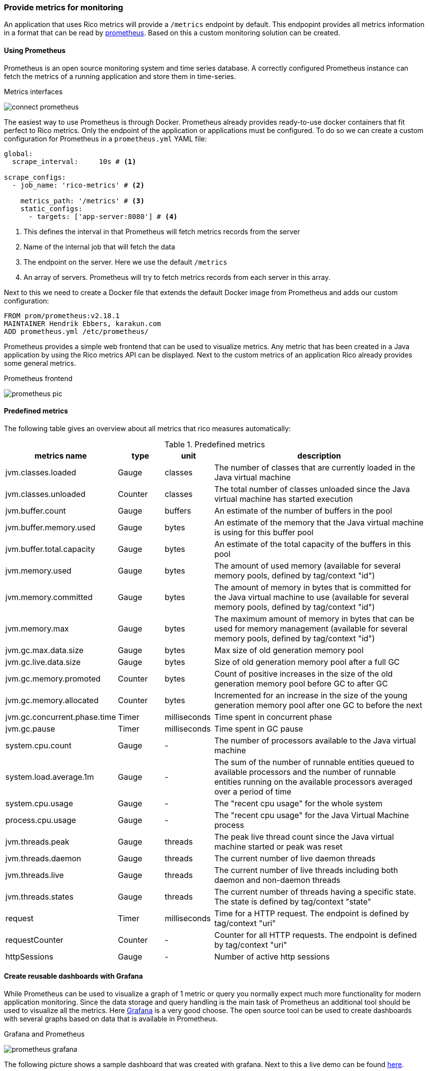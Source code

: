 ifndef::imagesdir[:imagesdir: ../images]

=== Provide metrics for monitoring

An application that uses Rico metrics will provide a `/metrics` endpoint by default.
This endpopint provides all metrics information in a format that can be read by https://prometheus.io[prometheus].
Based on this a custom monitoring solution can be created.

==== Using Prometheus

Prometheus is an open source monitoring system and time series database.
A correctly configured Prometheus instance can fetch the metrics of a running application and store them in time-series.

.Metrics interfaces
image:connect-prometheus.svg[]

The easiest way to use Prometheus is through Docker.
Prometheus already provides ready-to-use docker containers that fit perfect to Rico metrics.
Only the endpoint of the application or applications must be configured.
To do so we can create a custom configuration for Prometheus in a `prometheus.yml` YAML file:

[source,yml]
----
global:
  scrape_interval:     10s # <1>

scrape_configs:
  - job_name: 'rico-metrics' # <2>

    metrics_path: '/metrics' # <3>
    static_configs:
      - targets: ['app-server:8080'] # <4>
----
<1> This defines the interval in that Prometheus will fetch metrics records from the server
<2> Name of the internal job that will fetch the data
<3> The endpoint on the server.
Here we use the default `/metrics`
<4> An array of servers.
Prometheus will try to fetch metrics records from each server in this array.

Next to this we need to create a Docker file that extends the default Docker image from Prometheus and adds our custom configuration:

[source,docker]
----
FROM prom/prometheus:v2.18.1
MAINTAINER Hendrik Ebbers, karakun.com
ADD prometheus.yml /etc/prometheus/
----

Prometheus provides a simple web frontend that can be used to visualize metrics.
Any metric that has been created in a Java application by using the Rico metrics API can be displayed.
Next to the custom metrics of an application Rico already provides some general metrics.

.Prometheus frontend
image:prometheus-pic.png[]

==== Predefined metrics

The following table gives an overview about all metrics that rico measures automatically:

.Predefined metrics
[cols="3,^2,^2,10",options="header"]
|===
|metrics name |type |unit |description

|jvm.classes.loaded
|Gauge
|classes
|The number of classes that are currently loaded in the Java virtual machine

|jvm.classes.unloaded
|Counter
|classes
|The total number of classes unloaded since the Java virtual machine has started execution

|jvm.buffer.count
|Gauge
|buffers
|An estimate of the number of buffers in the pool

|jvm.buffer.memory.used
|Gauge
|bytes
|An estimate of the memory that the Java virtual machine is using for this buffer pool

|jvm.buffer.total.capacity
|Gauge
|bytes
|An estimate of the total capacity of the buffers in this pool

|jvm.memory.used
|Gauge
|bytes
|The amount of used memory (available for several memory pools, defined by tag/context "id")

|jvm.memory.committed
|Gauge
|bytes
|The amount of memory in bytes that is committed for the Java virtual machine to use (available for several memory pools, defined by tag/context "id")

|jvm.memory.max
|Gauge
|bytes
|The maximum amount of memory in bytes that can be used for memory management (available for several memory pools, defined by tag/context "id")

|jvm.gc.max.data.size
|Gauge
|bytes
|Max size of old generation memory pool

|jvm.gc.live.data.size
|Gauge
|bytes
|Size of old generation memory pool after a full GC

|jvm.gc.memory.promoted
|Counter
|bytes
|Count of positive increases in the size of the old generation memory pool before GC to after GC

|jvm.gc.memory.allocated
|Counter
|bytes
|Incremented for an increase in the size of the young generation memory pool after one GC to before the next

|jvm.gc.concurrent.phase.time
|Timer
|milliseconds
|Time spent in concurrent phase

|jvm.gc.pause
|Timer
|milliseconds
|Time spent in GC pause

|system.cpu.count
|Gauge
|-
|The number of processors available to the Java virtual machine

|system.load.average.1m
|Gauge
|-
|The sum of the number of runnable entities queued to available processors and the number of runnable entities running on the available processors averaged over a period of time

|system.cpu.usage
|Gauge
|-
|The "recent cpu usage" for the whole system

|process.cpu.usage
|Gauge
|-
|The "recent cpu usage" for the Java Virtual Machine process

|jvm.threads.peak
|Gauge
|threads
|The peak live thread count since the Java virtual machine started or peak was reset

|jvm.threads.daemon
|Gauge
|threads
|The current number of live daemon threads

|jvm.threads.live
|Gauge
|threads
|The current number of live threads including both daemon and non-daemon threads

|jvm.threads.states
|Gauge
|threads
|The current number of threads having a specific state. The state is defined by tag/context "state"

|request
|Timer
|milliseconds
|Time for a HTTP request. The endpoint is defined by tag/context "uri"

|requestCounter
|Counter
|-
|Counter for all HTTP requests. The endpoint is defined by tag/context "uri"

|httpSessions
|Gauge
|-
|Number of active http sessions
|===

==== Create reusable dashboards with Grafana

While Prometheus can be used to visualize a graph of 1 metric or query you normally expect much more functionality for modern application monitoring.
Since the data storage and query handling is the main task of Prometheus an additional tool should be used to visualize all the metrics.
Here https://grafana.com[Grafana] is a very good choose.
The open source tool can be used to create dashboards with several graphs based on data that is available in Prometheus.

.Grafana and Prometheus
image:prometheus-grafana.svg[]

The following picture shows a sample dashboard that was created with grafana.
Next to this a live demo can be found https://play.grafana.org/[here].

.Grafana dashboard
image:grafana.png[]

As already described for Prometheus we can start Grafana in a Docker container, too.
Information about running Grafana in Docker can be found https://grafana.com/docs/grafana/latest/installation/docker/[here].
If you want to automate the configuration and provisioning of Grafana https://grafana.com/docs/grafana/latest/administration/provisioning/[this link] will be helpfull.
Next to this we provide a https://docs.docker.com/compose/[docker-compose] based sample in https://github.com/rico-projects/rico-samples/tree/master/metrics-sample[the Rico samples repository].

////
todo:   How to create dashboards in grafana
        How are the dashboards of the sample stored / exported?
////

